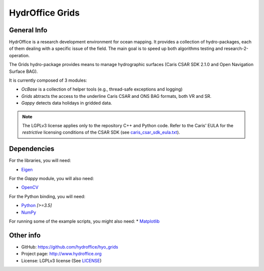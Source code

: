 HydrOffice Grids
================

General Info
------------

.. image:: https://www.hydroffice.org/img/hyo2.grids.png
    :alt: logo

HydrOffice is a research development environment for ocean mapping. It provides a collection of hydro-packages, each of them dealing with a specific issue of the field.
The main goal is to speed up both algorithms testing and research-2-operation.

The Grids hydro-package provides means to manage hydrographic surfaces (Caris CSAR SDK 2.1.0 and Open Navigation Surface BAG).

It is currently composed of 3 modules:

* *OcBase* is a collection of helper tools (e.g., thread-safe exceptions and logging)
* *Grids* abtracts the access to the underline Caris CSAR and ONS BAG formats, both VR and SR.
* *Gappy* detects data holidays in gridded data.


.. note:: The LGPLv3 license applies only to the repository C++ and Python code.
          Refer to the Caris' EULA for the *restrictive* licensing conditions of the CSAR SDK
          (see `caris_csar_sdk_eula.txt <https://bitbucket.org/giumas/hyo_gridder/raw/master/cxx/licenses/caris_csar_sdk_eula.txt>`_).

Dependencies
------------

For the libraries, you will need:

* `Eigen <http://eigen.tuxfamily.org/index.php?title=Main_Page>`_ 

For the *Gappy* module, you will also need:

* `OpenCV <http://opencv.org/>`_

For the Python binding, you will need:

* `Python <https://www.python.org/>`_ *[>=3.5]*
* `NumPy <http://www.numpy.org/>`_

For running some of the example scripts, you might also need:
* `Matplotlib <http://matplotlib.org/>`_


Other info
----------

* GitHub: `https://github.com/hydroffice/hyo_grids <https://github.com/hydroffice/hyo_grids>`_
* Project page: `http://www.hydroffice.org <http://www.hydroffice.org>`_
* License: LGPLv3 license (See `LICENSE <https://github.com/hydroffice/hyo_grids/raw/master/py/LICENSE>`_)

